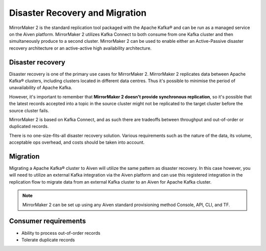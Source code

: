 Disaster Recovery and Migration
###############################

MirrorMaker 2 is the standard replication tool packaged with the Apache Kafka® and can be run as a managed service on the Aiven platform. MirrorMaker 2 utilizes Kafka Connect to both consume from one Kafka cluster and then simultaneously produce to a second cluster. MirrorMaker 2 can be used to enable either an Active-Passive disaster recovery architecture or an active-active high availability architecture.


Disaster recovery
-----------------

Disaster recovery is one of the primary use cases for MirrorMaker 2. MirrorMaker 2 replicates data between Apache Kafka® clusters, including clusters located in different data centres. Thus it's possible to minimise the period of unavailability of Apache Kafka.

However, it's important to remember that **MirrorMaker 2 doesn't provide synchronous replication**, so it's possible that the latest records accepted into a topic in the source cluster might not be replicated to the target cluster before the source cluster fails.

MirrorMaker 2 is based on Kafka Connect, and as such there are tradeoffs between throughput and out-of-order or duplicated records.

There is no one-size-fits-all disaster recovery solution. Various requirements such as the nature of the data, its volume, acceptable ops overhead, and costs should be taken into account. 


Migration
---------

Migrating a Apache Kafka® cluster to Aiven will utilize the same pattern as disaster recovery. In this case however, you will need to utilize an external Kafka integration via the Aiven platform and can use this registered integration in the replication flow to migrate data from an external Kafka cluster to an Aiven for Apache Kafka cluster.


.. note:: MirrorMaker 2 can be set up using any Aiven standard provisioning method Console, API, CLI, and TF.


Consumer requirements
---------------------

* Ability to process out-of-order records
  
* Tolerate duplicate records
